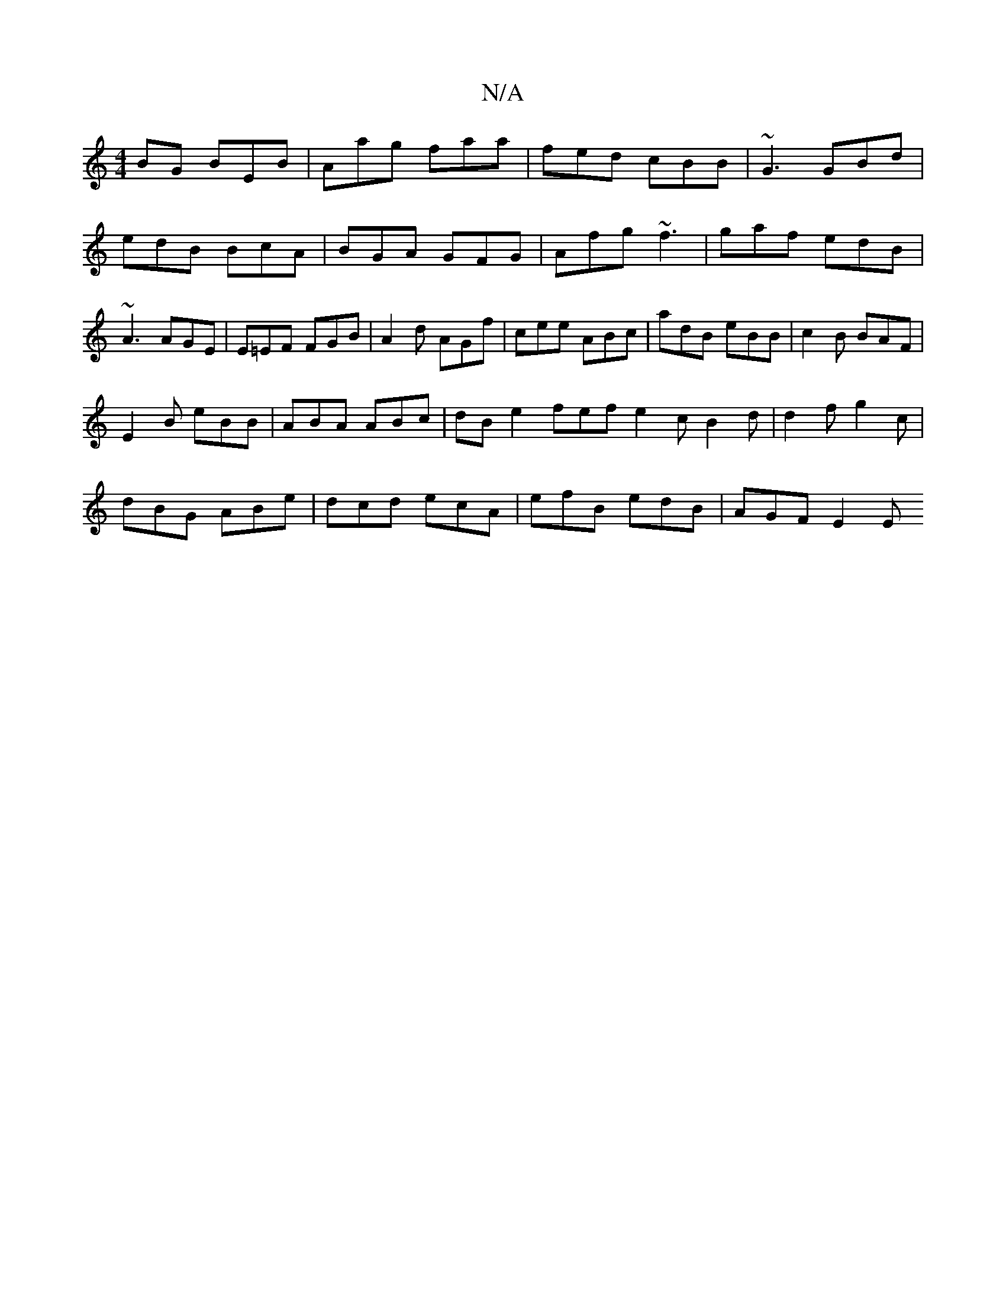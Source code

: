 X:1
T:N/A
M:4/4
R:N/A
K:Cmajor
BG BEB|Aag faa|fed cBB|~G3 GBd|edB BcA|BGA GFG|Afg ~f3|gaf edB|~A3 AGE|E=EF FGB|A2d AGf|cee ABc|adB eBB|c2 B BAF|
E2B eBB|ABA ABc|dB e2 fef e2 c B2d | d2f g2 c |
dBG ABe | dcd ecA | efB edB | AGF E2E 